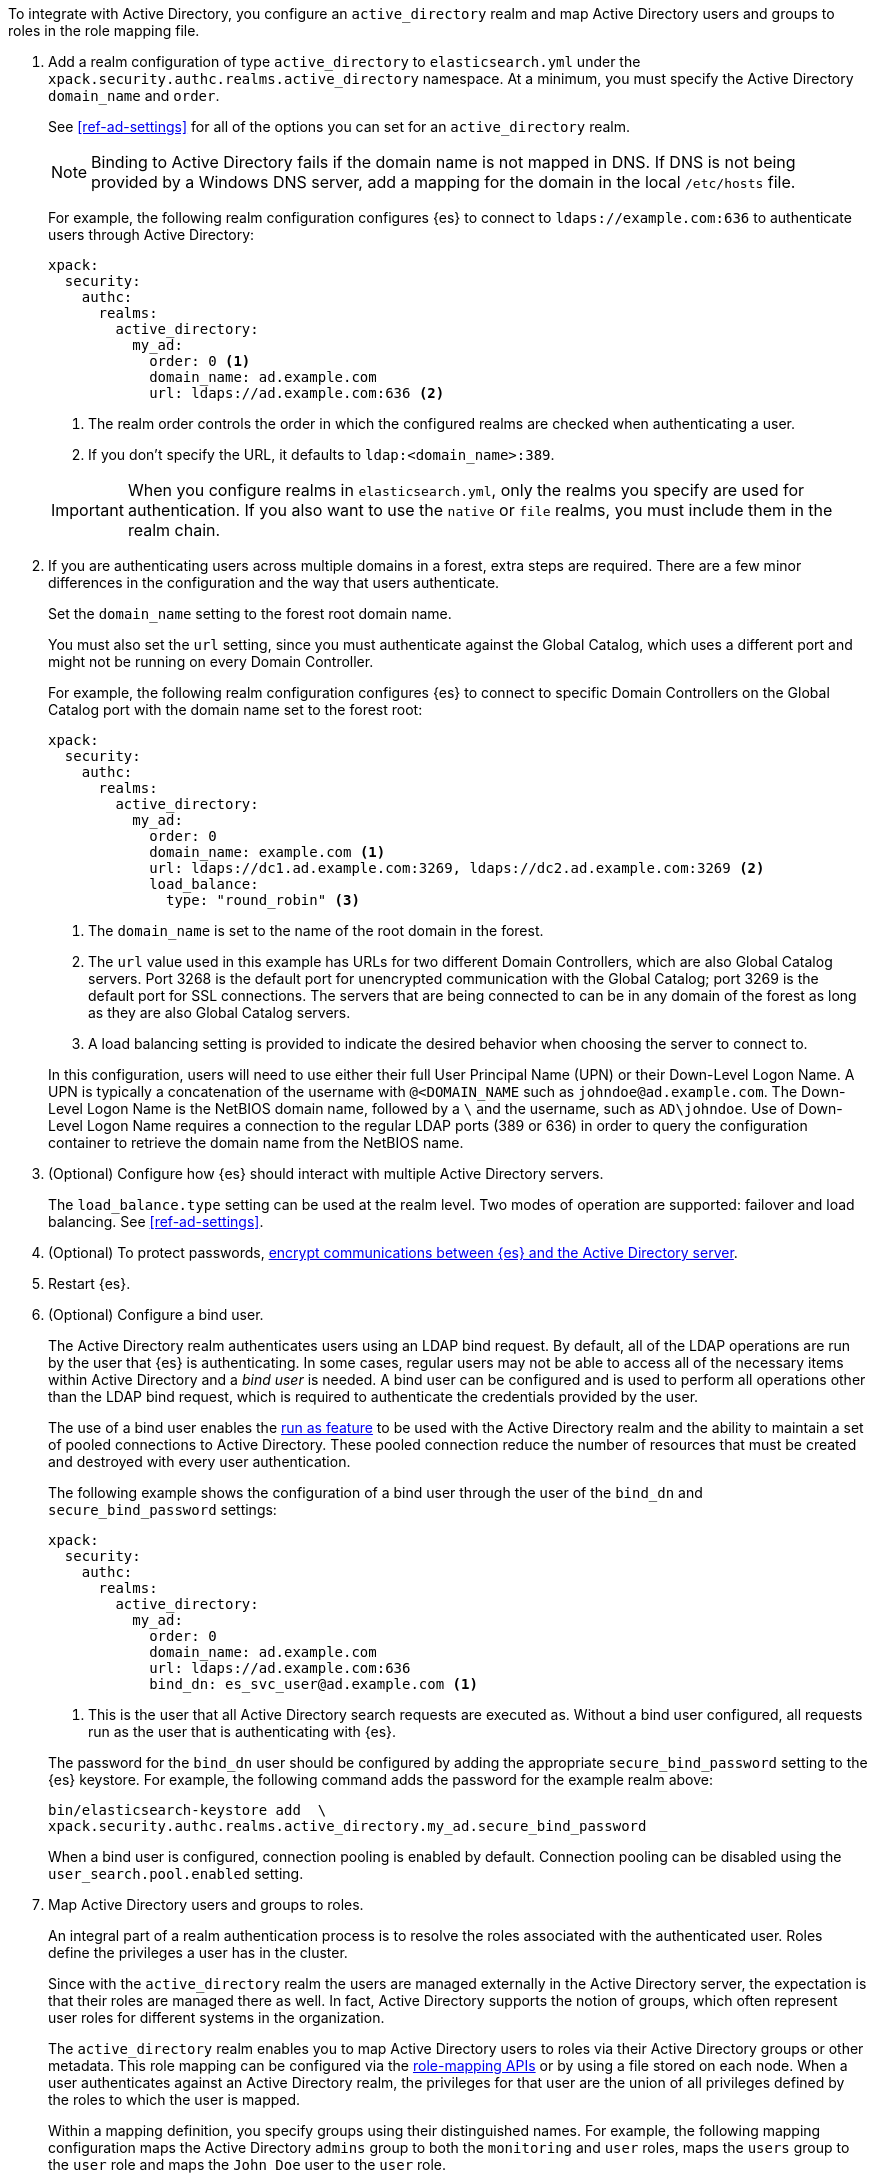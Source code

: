 To integrate with Active Directory, you configure an `active_directory`
realm and map Active Directory users and groups to roles in the role mapping file.

. Add a realm configuration of type `active_directory` to `elasticsearch.yml`
under the `xpack.security.authc.realms.active_directory` namespace.
At a minimum, you must specify the Active Directory `domain_name` and `order`.
+
--
See <<ref-ad-settings>> for all of the options you can set for an 
`active_directory` realm.

NOTE: Binding to Active Directory fails if the domain name is not mapped in DNS.
      If DNS is not being provided by a Windows DNS server, add a mapping for
      the domain in the local `/etc/hosts` file.

For example, the following realm configuration configures {es} to connect
to `ldaps://example.com:636` to authenticate users through Active Directory:

[source, yaml]
------------------------------------------------------------
xpack:
  security:
    authc:
      realms:
        active_directory:
          my_ad:
            order: 0 <1>
            domain_name: ad.example.com
            url: ldaps://ad.example.com:636 <2>
------------------------------------------------------------
<1> The realm order controls the order in which the configured realms are checked
    when authenticating a user.
<2> If you don't specify the URL, it defaults to `ldap:<domain_name>:389`.

IMPORTANT: When you configure realms in `elasticsearch.yml`, only the
realms you specify are used for authentication. If you also want to use the
`native` or `file` realms, you must include them in the realm chain.
--

. If you are authenticating users across multiple domains in a forest, extra 
steps are required. There are a few minor differences in the configuration and 
the way that users authenticate. 
+
--
Set the `domain_name` setting to the forest root domain name. 

You must also set the `url` setting, since you must authenticate against the 
Global Catalog, which uses a different port and might not be running on every 
Domain Controller.

For example, the following realm configuration configures {es} to connect 
to specific Domain Controllers on the Global Catalog port with the domain name 
set to the forest root:

[source, yaml]
------------------------------------------------------------
xpack:
  security:
    authc:
      realms:
        active_directory:
          my_ad:
            order: 0
            domain_name: example.com <1>
            url: ldaps://dc1.ad.example.com:3269, ldaps://dc2.ad.example.com:3269 <2>
            load_balance:
              type: "round_robin" <3>
------------------------------------------------------------
<1> The `domain_name` is set to the name of the root domain in the forest.
<2> The `url` value used in this example has URLs for two different Domain Controllers,
which are also Global Catalog servers. Port 3268 is the default port for unencrypted
communication with the Global Catalog; port 3269 is the default port for SSL connections.
The servers that are being connected to can be in any domain of the forest as long as
they are also Global Catalog servers.
<3> A load balancing setting is provided to indicate the desired behavior when choosing
the server to connect to.

In this configuration, users will need to use either their full User Principal
Name (UPN) or their Down-Level Logon Name. A UPN is typically a concatenation of
the username with `@<DOMAIN_NAME` such as `johndoe@ad.example.com`. The Down-Level
Logon Name is the NetBIOS domain name, followed by a `\` and the username, such as
`AD\johndoe`. Use of Down-Level Logon Name requires a connection to the regular LDAP
ports (389 or 636) in order to query the configuration container to retrieve the
domain name from the NetBIOS name.
--

. (Optional) Configure how {es} should interact with multiple Active 
Directory servers. 
+ 
--
The `load_balance.type` setting can be used at the realm level. Two modes of
operation are supported: failover and load balancing. See <<ref-ad-settings>>. 
--

. (Optional) To protect passwords, 
<<tls-active-directory,encrypt communications between {es} and the Active Directory server>>. 

. Restart {es}.

. (Optional) Configure a bind user. 
+
--
The Active Directory realm authenticates users using an LDAP bind request. By 
default, all of the LDAP operations are run by the user that {es} is
authenticating. In some cases, regular users may not be able to access all of the
necessary items within Active Directory and a _bind user_ is needed. A bind user
can be configured and is used to perform all operations other than the LDAP bind 
request, which is required to authenticate the credentials provided by the user.

The use of a bind user enables the 
<<run-as-privilege,run as feature>> to be used with the Active 
Directory realm and the ability to maintain a set of pooled connections to 
Active Directory. These pooled connection reduce the number of resources that 
must be created and destroyed with every user authentication.

The following example shows the configuration of a bind user through the user of 
the `bind_dn` and `secure_bind_password` settings:

[source, yaml]
------------------------------------------------------------
xpack:
  security:
    authc:
      realms:
        active_directory:
          my_ad:
            order: 0
            domain_name: ad.example.com
            url: ldaps://ad.example.com:636
            bind_dn: es_svc_user@ad.example.com <1>
------------------------------------------------------------
<1> This is the user that all Active Directory search requests are executed as.
    Without a bind user configured, all requests run as the user that is authenticating
    with {es}.

The password for the `bind_dn` user should be configured by adding the 
appropriate `secure_bind_password` setting to the {es} keystore. For example, 
the following command adds the password for the example realm above:

[source, shell]
------------------------------------------------------------
bin/elasticsearch-keystore add  \
xpack.security.authc.realms.active_directory.my_ad.secure_bind_password
------------------------------------------------------------

When a bind user is configured, connection pooling is enabled by default.
Connection pooling can be disabled using the `user_search.pool.enabled` setting.
--

. Map Active Directory users and groups to roles. 
+
--
An integral part of a realm authentication process is to resolve the roles
associated with the authenticated user. Roles define the privileges a user has
in the cluster.

Since with the `active_directory` realm the users are managed externally in the
Active Directory server, the expectation is that their roles are managed there
as well. In fact, Active Directory supports the notion of groups, which often
represent user roles for different systems in the organization.

The `active_directory` realm enables you to map Active Directory users to roles
via their Active Directory groups or other metadata. This role mapping can be
configured via the <<security-role-mapping-apis,role-mapping APIs>> or by using
a file stored on each node. When a user authenticates against an Active
Directory realm, the privileges for that user are the union of all privileges
defined by the roles to which the user is mapped.

Within a mapping definition, you specify groups using their distinguished
names. For example, the following mapping configuration maps the Active
Directory `admins` group to both the `monitoring` and `user` roles, maps the
`users` group to the `user` role and maps the `John Doe` user to the `user`
role.

Configured via the role-mapping API:

[source,console]
--------------------------------------------------
PUT /_security/role_mapping/admins
{
  "roles" : [ "monitoring" , "user" ],
  "rules" : { "field" : {
    "groups" : "cn=admins,dc=example,dc=com" <1>
  } },
  "enabled": true
}
--------------------------------------------------

<1> The Active Directory distinguished name (DN) of the `admins` group.

[source,console]
--------------------------------------------------
PUT /_security/role_mapping/basic_users
{
  "roles" : [ "user" ],
  "rules" : { "any": [
    { "field" : {
      "groups" : "cn=users,dc=example,dc=com" <1>
    } },
    { "field" : {
      "dn" : "cn=John Doe,cn=contractors,dc=example,dc=com" <2>
    } }
  ] },
  "enabled": true
}
--------------------------------------------------

<1> The Active Directory distinguished name (DN) of the `users` group.
<2> The Active Directory distinguished name (DN) of the user `John Doe`.

Or, alternatively, configured via the role-mapping file:
[source, yaml]
------------------------------------------------------------
monitoring: <1>
  - "cn=admins,dc=example,dc=com" <2>
user:
  - "cn=users,dc=example,dc=com" <3>
  - "cn=admins,dc=example,dc=com"
  - "cn=John Doe,cn=contractors,dc=example,dc=com" <4>
------------------------------------------------------------
<1> The name of the role.
<2> The Active Directory distinguished name (DN) of the `admins` group.
<3> The Active Directory distinguished name (DN) of the `users` group.
<4> The Active Directory distinguished name (DN) of the user `John Doe`.

For more information, see 
<<mapping-roles>>.
--

. (Optional) Configure the `metadata` setting in the Active Directory realm to 
include extra properties in the user's metadata. 
+
--
By default, `ldap_dn` and `ldap_groups` are populated in the user's metadata. 
For more information, see 
<<ad-user-metadata>>. 
--
